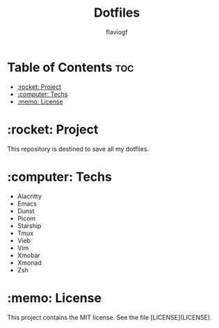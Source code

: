 #+TITLE: Dotfiles
#+AUTHOR: flaviogf

* Table of Contents :toc:
- [[#rocket-project][:rocket: Project]]
- [[#computer-techs][:computer: Techs]]
- [[#memo-license][:memo: License]]

* :rocket: Project
This repository is destined to save all my dotfiles.

* :computer: Techs
- Alacritty
- Emacs
- Dunst
- Picom
- Starship
- Tmux
- Vieb
- Vim
- Xmobar
- Xmonad
- Zsh

* :memo: License
This project contains the MIT license. See the file [LICENSE](LICENSE).
